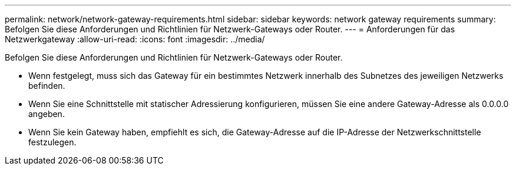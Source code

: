 ---
permalink: network/network-gateway-requirements.html 
sidebar: sidebar 
keywords: network gateway requirements 
summary: Befolgen Sie diese Anforderungen und Richtlinien für Netzwerk-Gateways oder Router. 
---
= Anforderungen für das Netzwerkgateway
:allow-uri-read: 
:icons: font
:imagesdir: ../media/


[role="lead"]
Befolgen Sie diese Anforderungen und Richtlinien für Netzwerk-Gateways oder Router.

* Wenn festgelegt, muss sich das Gateway für ein bestimmtes Netzwerk innerhalb des Subnetzes des jeweiligen Netzwerks befinden.
* Wenn Sie eine Schnittstelle mit statischer Adressierung konfigurieren, müssen Sie eine andere Gateway-Adresse als 0.0.0.0 angeben.
* Wenn Sie kein Gateway haben, empfiehlt es sich, die Gateway-Adresse auf die IP-Adresse der Netzwerkschnittstelle festzulegen.

